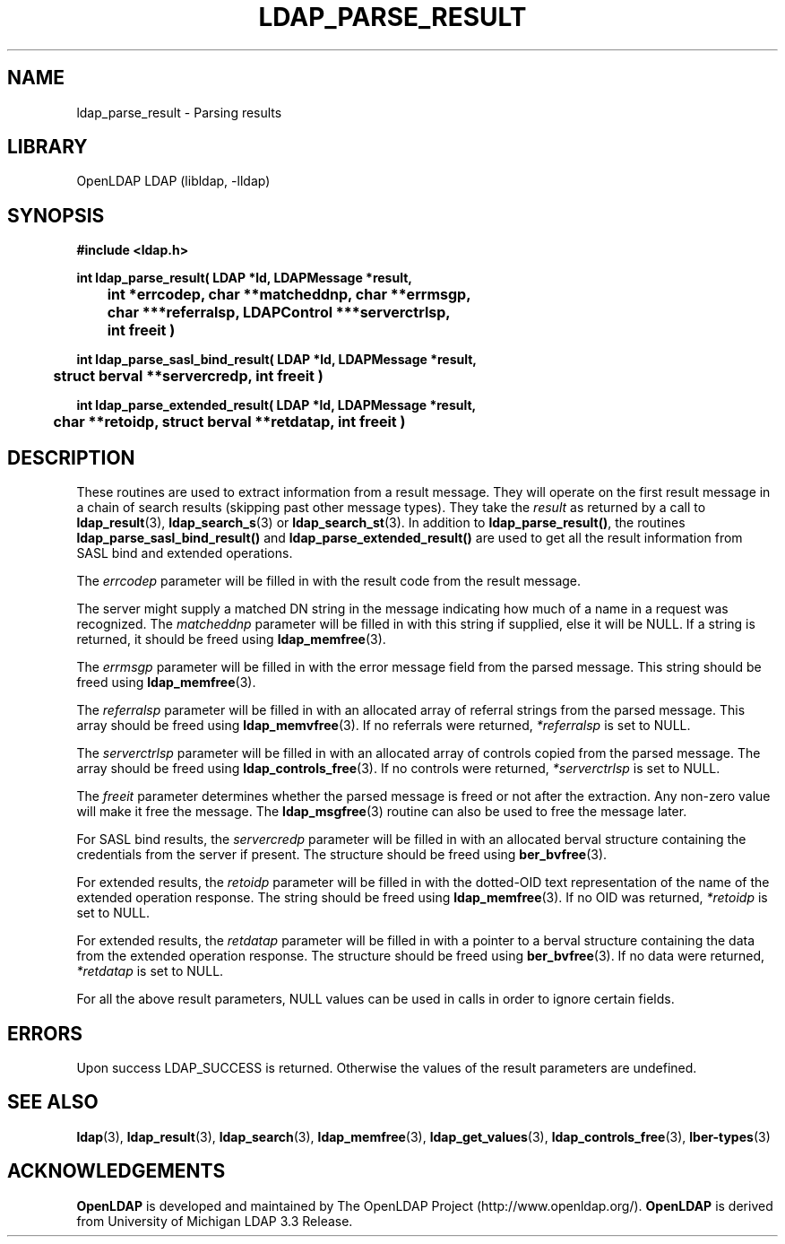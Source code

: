 .TH LDAP_PARSE_RESULT 3 "RELEASEDATE" "OpenLDAP LDVERSION"
.\" $OpenLDAP$
.\" Copyright 1998-2007 The OpenLDAP Foundation All Rights Reserved.
.\" Copying restrictions apply.  See COPYRIGHT/LICENSE.
.SH NAME
ldap_parse_result \- Parsing results
.SH LIBRARY
OpenLDAP LDAP (libldap, -lldap)
.SH SYNOPSIS
.nf
.ft B
#include <ldap.h>
.LP
.ft B
int ldap_parse_result( LDAP *ld, LDAPMessage *result,
	int *errcodep, char **matcheddnp, char **errmsgp,
	char ***referralsp, LDAPControl ***serverctrlsp,
	int freeit )
.LP
.ft B
int ldap_parse_sasl_bind_result( LDAP *ld, LDAPMessage *result,
	struct berval **servercredp, int freeit )
.LP
.ft B
int ldap_parse_extended_result( LDAP *ld, LDAPMessage *result,
	char **retoidp, struct berval **retdatap, int freeit )
.SH DESCRIPTION
.LP
These routines are used to extract information from a result message.
They will operate on the first result message in a chain of search
results (skipping past other message types). They take the \fIresult\fP
as returned by a call to
.BR ldap_result (3),
.BR ldap_search_s (3)
or
.BR ldap_search_st (3).
In addition to
.BR ldap_parse_result() ,
the routines
.B ldap_parse_sasl_bind_result()
and
.B ldap_parse_extended_result()
are used to get all the result information from SASL bind and extended
operations.
.LP
The \fIerrcodep\fP parameter will be filled in with the result code from
the result message.
.LP
The server might supply a matched DN string in the message indicating
how much of a name in a request was recognized. The \fImatcheddnp\fP
parameter will be filled in with this string if supplied, else it will
be NULL. If a string is returned, it should be freed using
.BR ldap_memfree (3).
.LP
The \fIerrmsgp\fP parameter will be filled in with the error message
field from the parsed message. This string should be freed using
.BR ldap_memfree (3).
.LP
The \fIreferralsp\fP parameter will be filled in with an allocated array of
referral strings from the parsed message. This array should be freed using
.BR ldap_memvfree (3).
If no referrals were returned, \fI*referralsp\fP is set to NULL.
.LP
The \fIserverctrlsp\fP parameter will be filled in with an allocated array of
controls copied from the parsed message. The array should be freed using
.BR ldap_controls_free (3).
If no controls were returned, \fI*serverctrlsp\fP is set to NULL.
.LP
The \fIfreeit\fP parameter determines whether the parsed message is
freed or not after the extraction. Any non-zero value will make it
free the message. The
.BR ldap_msgfree (3)
routine can also be used to free the message later.
.LP
For SASL bind results, the \fIservercredp\fP parameter will be filled in
with an allocated berval structure containing the credentials from the
server if present. The structure should be freed using
.BR ber_bvfree (3).
.LP
For extended results, the \fIretoidp\fP parameter will be filled in
with the dotted-OID text representation of the name of the extended
operation response. The string should be freed using
.BR ldap_memfree (3).
If no OID was returned, \fI*retoidp\fP is set to NULL.
.LP
For extended results, the \fIretdatap\fP parameter will be filled in
with a pointer to a berval structure containing the data from the
extended operation response. The structure should be freed using
.BR ber_bvfree (3).
If no data were returned, \fI*retdatap\fP is set to NULL.
.LP
For all the above result parameters, NULL values can be used in calls
in order to ignore certain fields.
.SH ERRORS
Upon success LDAP_SUCCESS is returned. Otherwise the values of the
result parameters are undefined.
.SH SEE ALSO
.BR ldap (3),
.BR ldap_result (3),
.BR ldap_search (3),
.BR ldap_memfree (3),
.BR ldap_get_values (3),
.BR ldap_controls_free (3),
.BR lber-types (3)
.SH ACKNOWLEDGEMENTS
.B OpenLDAP
is developed and maintained by The OpenLDAP Project (http://www.openldap.org/).
.B OpenLDAP
is derived from University of Michigan LDAP 3.3 Release.  
